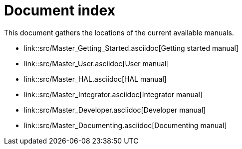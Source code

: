 Document index
==============

This document gathers the locations of the current available manuals.

- link::src/Master_Getting_Started.asciidoc[Getting started manual]
- link::src/Master_User.asciidoc[User manual]
- link::src/Master_HAL.asciidoc[HAL manual]
- link::src/Master_Integrator.asciidoc[Integrator manual]
- link::src/Master_Developer.asciidoc[Developer manual]
- link::src/Master_Documenting.asciidoc[Documenting manual]
